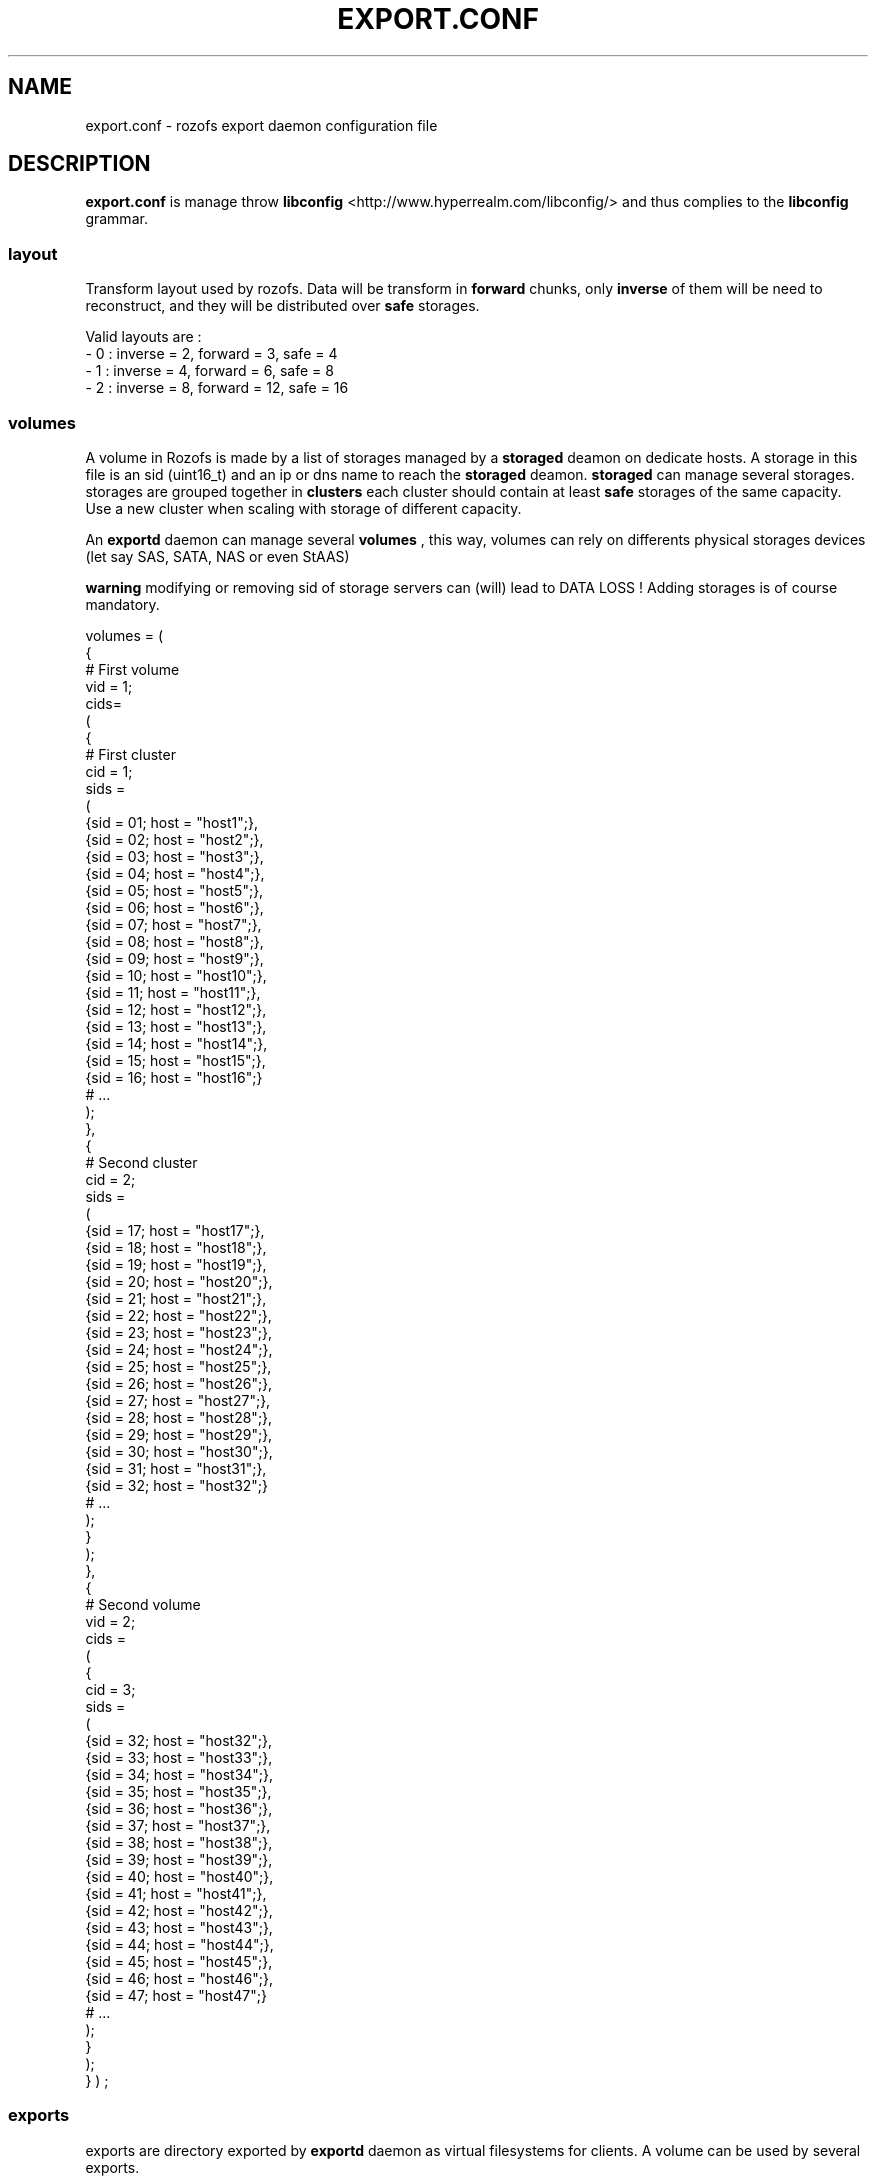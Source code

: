 .\" Process this file with
.\" groff -man -Tascii export.conf.5
.\"
.TH EXPORT.CONF 5 "DECEMBER 2010" Rozofs "User Manuals"
.SH NAME
export.conf \- rozofs export daemon configuration file
.SH DESCRIPTION
.B export.conf
is manage throw 
.B libconfig
<http://www.hyperrealm.com/libconfig/> and thus complies to the
.B libconfig
grammar.

.SS layout
Transform layout used by rozofs. Data will be transform in 
.B forward
chunks, only 
.B inverse 
of them will be need to reconstruct, and they will be distributed over 
.B safe
storages.
  
Valid layouts are :
   - 0 : inverse = 2, forward = 3, safe = 4
   - 1 : inverse = 4, forward = 6, safe = 8
   - 2 : inverse = 8, forward = 12, safe = 16

.SS volumes
A volume in Rozofs is made by a list of storages managed by a
.B storaged
deamon on dedicate hosts. A storage in this file is an sid (uint16_t)
and an ip or dns name to reach the 
.B storaged
deamon.
.B storaged
can manage several storages.
storages are grouped together in
.B clusters
each cluster should contain at least 
.B safe
storages of the same capacity. Use a new cluster when scaling with storage of different capacity.

An 
.B exportd
daemon can manage several
.B volumes
, this way, volumes can rely on differents physical storages devices (let say SAS, SATA, NAS or even StAAS) 

.B warning
modifying or removing sid of storage servers can (will) lead to DATA LOSS !
Adding storages is of course mandatory.

volumes =
(
    {
        # First volume
        vid = 1;
        cids= 
        (
            {
                # First cluster
                cid = 1;
                sids =
                (
                    {sid = 01; host = "host1";},
                    {sid = 02; host = "host2";},
                    {sid = 03; host = "host3";},
                    {sid = 04; host = "host4";},
                    {sid = 05; host = "host5";},
                    {sid = 06; host = "host6";},
                    {sid = 07; host = "host7";},
                    {sid = 08; host = "host8";},
                    {sid = 09; host = "host9";},
                    {sid = 10; host = "host10";},
                    {sid = 11; host = "host11";},
                    {sid = 12; host = "host12";},
                    {sid = 13; host = "host13";},
                    {sid = 14; host = "host14";},
                    {sid = 15; host = "host15";},
                    {sid = 16; host = "host16";}
                    # ...
                );
            },
            {
                # Second cluster
                cid = 2;
                sids =
                (
                    {sid = 17; host = "host17";},
                    {sid = 18; host = "host18";},
                    {sid = 19; host = "host19";},
                    {sid = 20; host = "host20";},
                    {sid = 21; host = "host21";},
                    {sid = 22; host = "host22";},
                    {sid = 23; host = "host23";},
                    {sid = 24; host = "host24";},
                    {sid = 25; host = "host25";},
                    {sid = 26; host = "host26";},
                    {sid = 27; host = "host27";},
                    {sid = 28; host = "host28";},
                    {sid = 29; host = "host29";},
                    {sid = 30; host = "host30";},
                    {sid = 31; host = "host31";},
                    {sid = 32; host = "host32";}
                    # ...
                );
            }
        );
    },
    {
        # Second volume
        vid = 2;
        cids = 
        (
            {
                cid = 3;
                sids =
                (
                    {sid = 32; host = "host32";},
                    {sid = 33; host = "host33";},
                    {sid = 34; host = "host34";},
                    {sid = 35; host = "host35";},
                    {sid = 36; host = "host36";},
                    {sid = 37; host = "host37";},
                    {sid = 38; host = "host38";},
                    {sid = 39; host = "host39";},
                    {sid = 40; host = "host40";},
                    {sid = 41; host = "host41";},
                    {sid = 42; host = "host42";},
                    {sid = 43; host = "host43";},
                    {sid = 44; host = "host44";},
                    {sid = 45; host = "host45";},
                    {sid = 46; host = "host46";},
                    {sid = 47; host = "host47";}
                    # ...
                );
            }
        );
    }
)
;

.SS exports
exports are directory exported by 
.B exportd
daemon as virtual filesystems for clients. A volume can be used by several exports.

.B md5 
is a 22 characters md5 crypt of the password.
It could be generated with: md5pass utility 
.BR md5pass (1)
the salt used should be: rozofs. Only the last 22 characters should be used (omitting newline).For no authentification use empty md5. For example, for password "mypass", md5 is given by: md5pass mypass rozofs | cut -c 11-, that is: AyBvjVmNoKAkLQwNa2c4b0

.B quota 
are express in nb blocks (no suffix), Kilo, Mega or Giga Bytes 
accordind to suffix K, M or G. Only the first letter of suffix is used that is:
128G is equivalent to 128Giga wich in turn can be 128GigaBytes etc... For no quota use empty quota.
Warning: any other suffix leads to quota express in blocks.

exports = (
    {eid = 1; root = "/path/to/foo"; md5="AyBvjVmNoKAkLQwNa2c4b0"; quota="256G"; vid=1;},
    {eid = 2; root = "/path/to/bar"; md5=""; quota = "", vid=2;}

.SH FILES
.I /etc/rozofs/export.conf (/usr/local/etc/rozofs/export.conf)
.RS
The system wide configuration file.
.\".SH ENVIRONMENT
.\".SH DIAGNOSTICS
.\".SH BUGS
.SH AUTHOR
Fizians <http://www.fizians.com>
.SH "SEE ALSO"
.BR rozofs (7),
.BR exportd (8)

